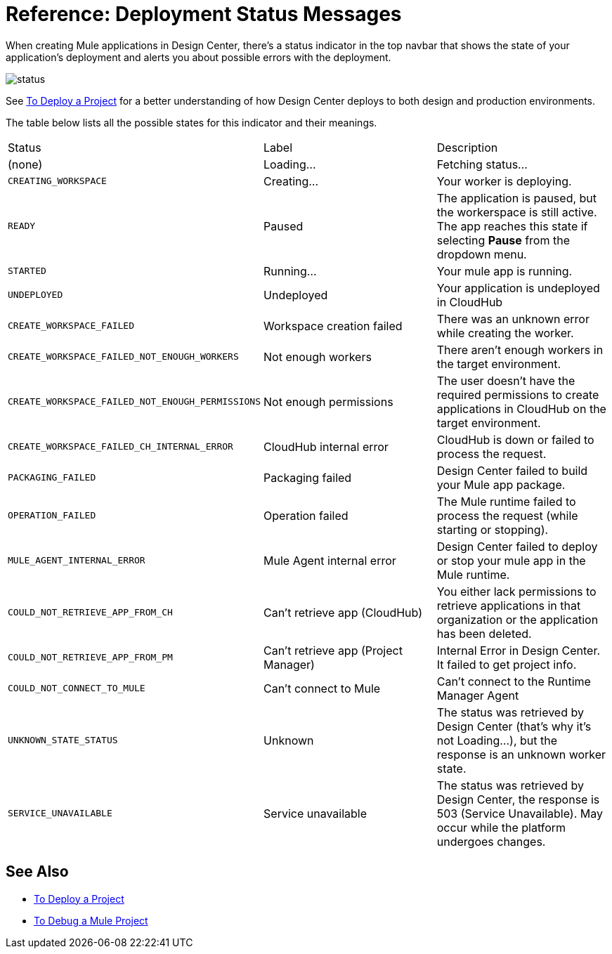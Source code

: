 = Reference: Deployment Status Messages
:keywords: mozart, deploy, environments

When creating Mule applications in Design Center, there's a status indicator in the top navbar that shows the state of your application's deployment and alerts you about possible errors with the deployment.

image:reference-deployment-status-messages-5883f.png[status]

See link:/design-center/v/1.0/to-deploy-a-project[To Deploy a Project] for a better understanding of how Design Center deploys to both design and production environments.

The table below lists all the possible states for this indicator and their meanings.

[cols="40a,30a,30a"]
|===
|Status
|Label
|Description
|(none)
|Loading...
|Fetching status...
|`CREATING_WORKSPACE`
|Creating...
|Your worker is deploying.
|`READY`
|Paused
|The application is paused, but the workerspace is still active. The app reaches this state if selecting *Pause* from the dropdown menu.
|`STARTED`
|Running...
|Your mule app is running.
|`UNDEPLOYED`
|Undeployed
|Your application is undeployed in CloudHub
|`CREATE_WORKSPACE_FAILED`
|Workspace creation failed
|There was an unknown error while creating the worker.
|`CREATE_WORKSPACE_FAILED_NOT_ENOUGH_WORKERS`
|Not enough workers
|There aren’t enough workers in the target environment.
|`CREATE_WORKSPACE_FAILED_NOT_ENOUGH_PERMISSIONS`
|Not enough permissions
|The user doesn’t have the required permissions to create applications in CloudHub on the target environment.
|`CREATE_WORKSPACE_FAILED_CH_INTERNAL_ERROR`
|CloudHub internal error
|CloudHub is down or failed to process the request.
|`PACKAGING_FAILED`
|Packaging failed
|Design Center failed to build your Mule app package.
|`OPERATION_FAILED`
|Operation failed
|The Mule runtime failed to process the request (while starting or stopping).
|`MULE_AGENT_INTERNAL_ERROR`
|Mule Agent internal error
|Design Center failed to deploy or stop your mule app in the Mule runtime.
|`COULD_NOT_RETRIEVE_APP_FROM_CH`
|Can't retrieve app (CloudHub)
|You either lack permissions to retrieve applications in that organization or the application has been deleted.
|`COULD_NOT_RETRIEVE_APP_FROM_PM`
|Can't retrieve app (Project Manager)
|Internal Error in Design Center. It failed to get project info.
|`COULD_NOT_CONNECT_TO_MULE`
|Can't connect to Mule
|Can’t connect to the Runtime Manager Agent
|`UNKNOWN_STATE_STATUS`
|Unknown
|The status was retrieved by Design Center (that’s why it’s not Loading…), but the response is an unknown worker state.
|`SERVICE_UNAVAILABLE`
|Service unavailable
|The status was retrieved by Design Center, the response is 503 (Service Unavailable). May occur while the platform undergoes changes.
|===


== See Also

* link:/design-center/v/1.0/to-deploy-a-project[To Deploy a Project]

* link:/design-center/v/1.0/to-debug-a-mule-project[To Debug a Mule Project]
